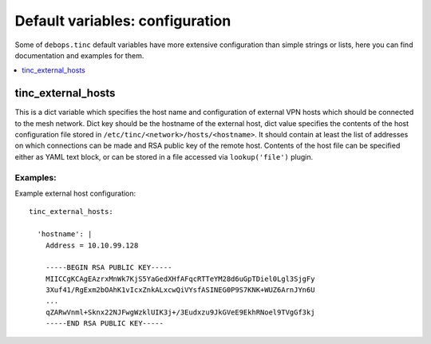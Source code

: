 Default variables: configuration
================================

Some of ``debops.tinc`` default variables have more extensive configuration
than simple strings or lists, here you can find documentation and examples for
them.

.. contents::
   :local:
   :depth: 1

.. _tinc_external_hosts:

tinc_external_hosts
-------------------

This is a dict variable which specifies the host name and configuration of
external VPN hosts which should be connected to the mesh network. Dict key
should be the hostname of the external host, dict value specifies the contents
of the host configuration file stored in
``/etc/tinc/<network>/hosts/<hostname>``. It should contain at least the list
of addresses on which connections can be made and RSA public key of the remote
host. Contents of the host file can be specified either as YAML text block, or
can be stored in a file accessed via ``lookup('file')`` plugin.

Examples:
~~~~~~~~~

Example external host configuration::

    tinc_external_hosts:

      'hostname': |
        Address = 10.10.99.128

        -----BEGIN RSA PUBLIC KEY-----
        MIICCgKCAgEAzrxMnWk7KjS5YaGedXHfAFqcRTTeYM28d6uGpTDiel0Lgl3SjgFy
        3Xuf41/RgExm2bOAhK1vIcxZnkALxcwQiVYsfASINEG0P9S7KNK+WUZ6ArnJYn6U
        ...
        qZARwVnml+Sknx22NJFwgWzklUIK3j+/3Eudxzu9JkGVeE9EkhRNoel9TVgGf3kj
        -----END RSA PUBLIC KEY-----

